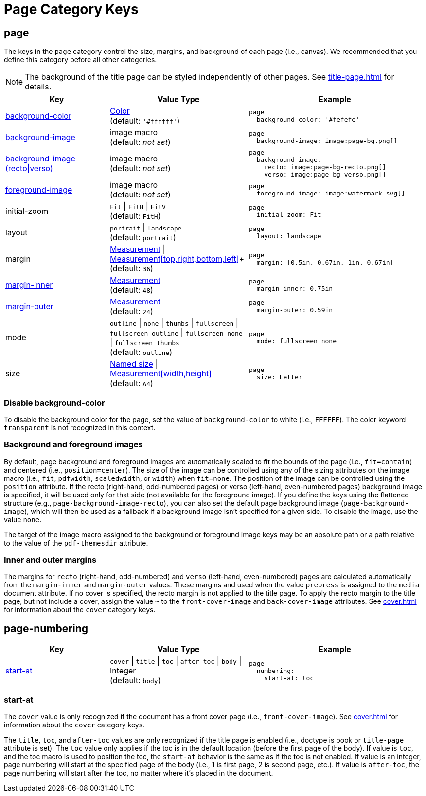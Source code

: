 = Page Category Keys
:navtitle: Page
:source-language: yaml

[#page]
== page

The keys in the `page` category control the size, margins, and background of each page (i.e., canvas).
We recommended that you define this category before all other categories.

NOTE: The background of the title page can be styled independently of other pages.
See xref:title-page.adoc[] for details.

[cols="3,4,5a"]
|===
|Key |Value Type |Example

|<<background-color,background-color>>
|xref:color.adoc[Color] +
(default: `'#ffffff'`)
|[source]
page:
  background-color: '#fefefe'

|<<images,background-image>>
|image macro +
(default: _not set_)
|[source]
page:
  background-image: image:page-bg.png[]

|<<images,background-image-(recto{vbar}verso)>>
|image macro +
(default: _not set_)
|[source]
page:
  background-image:
    recto: image:page-bg-recto.png[]
    verso: image:page-bg-verso.png[]

|<<images,foreground-image>>
|image macro +
(default: _not set_)
|[source]
page:
  foreground-image: image:watermark.svg[]

|initial-zoom
|`Fit` {vbar} `FitH` {vbar} `FitV` +
(default: `FitH`)
|[source]
page:
  initial-zoom: Fit

|layout
|`portrait` {vbar} `landscape` +
(default: `portrait`)
|[source]
page:
  layout: landscape

|margin
|xref:measurement-units.adoc[Measurement] {vbar} xref:measurement-units.adoc[Measurement[top,right,bottom,left\]]+
(default: `36`)
|[source]
page:
  margin: [0.5in, 0.67in, 1in, 0.67in]

|<<margins,margin-inner>>
|xref:measurement-units.adoc[Measurement] +
(default: `48`)
|[source]
page:
  margin-inner: 0.75in

|<<margins,margin-outer>>
|xref:measurement-units.adoc[Measurement] +
(default: `24`)
|[source]
page:
  margin-outer: 0.59in

|mode
|`outline` {vbar} `none` {vbar} `thumbs` {vbar} `fullscreen` {vbar} `fullscreen outline` {vbar} `fullscreen none` {vbar} `fullscreen thumbs` +
(default: `outline`)
|[source]
page:
  mode: fullscreen none

|size
|https://github.com/prawnpdf/pdf-core/blob/0.6.0/lib/pdf/core/page_geometry.rb#L16-L68[Named size^] {vbar} xref:measurement-units.adoc[Measurement[width,height\]] +
(default: `A4`)
|[source]
page:
  size: Letter
|===

[#background-color]
=== Disable background-color

To disable the background color for the page, set the value of `background-color` to white (i.e., `FFFFFF`).
The color keyword `transparent` is not recognized in this context.

[#images]
=== Background and foreground images

By default, page background and foreground images are automatically scaled to fit the bounds of the page (i.e., `fit=contain`) and centered (i.e., `position=center`).
The size of the image can be controlled using any of the sizing attributes on the image macro (i.e., `fit`, `pdfwidth`, `scaledwidth`, or `width`) when `fit=none`.
The position of the image can be controlled using the `position` attribute.
If the recto (right-hand, odd-numbered pages) or verso (left-hand, even-numbered pages) background image is specified, it will be used only for that side (not available for the foreground image).
If you define the keys using the flattened structure (e.g., `page-background-image-recto`), you can also set the default page background image (`page-background-image`), which will then be used as a fallback if a background image isn't specified for a given side.
To disable the image, use the value `none`.

The target of the image macro assigned to the background or foreground image keys may be an absolute path or a path relative to the value of the `pdf-themesdir` attribute.

[#margins]
=== Inner and outer margins

The margins for `recto` (right-hand, odd-numbered) and `verso` (left-hand, even-numbered) pages are calculated automatically from the `margin-inner` and `margin-outer` values.
These margins and used when the value `prepress` is assigned to the `media` document attribute.
If no cover is specified, the recto margin is not applied to the title page.
To apply the recto margin to the title page, but not include a cover, assign the value `~` to the `front-cover-image` and `back-cover-image` attributes.
See xref:cover.adoc[] for information about the `cover` category keys.

[#numbering]
== page-numbering

[cols="3,4,5a"]
|===
|Key |Value Type |Example

|<<start-at,start-at>>
|`cover` {vbar} `title` {vbar} `toc` {vbar} `after-toc` {vbar} `body` {vbar} Integer +
(default: `body`)
|[source]
page:
  numbering:
    start-at: toc
|===

[#start-at]
=== start-at

The `cover` value is only recognized if the document has a front cover page (i.e., `front-cover-image`).
See xref:cover.adoc[] for information about the `cover` category keys.

The `title`, `toc`, and `after-toc` values are only recognized if the title page is enabled (i.e., doctype is book or `title-page` attribute is set).
The `toc` value only applies if the toc is in the default location (before the first page of the body).
If value is `toc`, and the toc macro is used to position the toc, the `start-at` behavior is the same as if the toc is not enabled.
If value is an integer, page numbering will start at the specified page of the body (i.e., 1 is first page, 2 is second page, etc.).
If value is `after-toc`, the page numbering will start after the toc, no matter where it's placed in the document.
